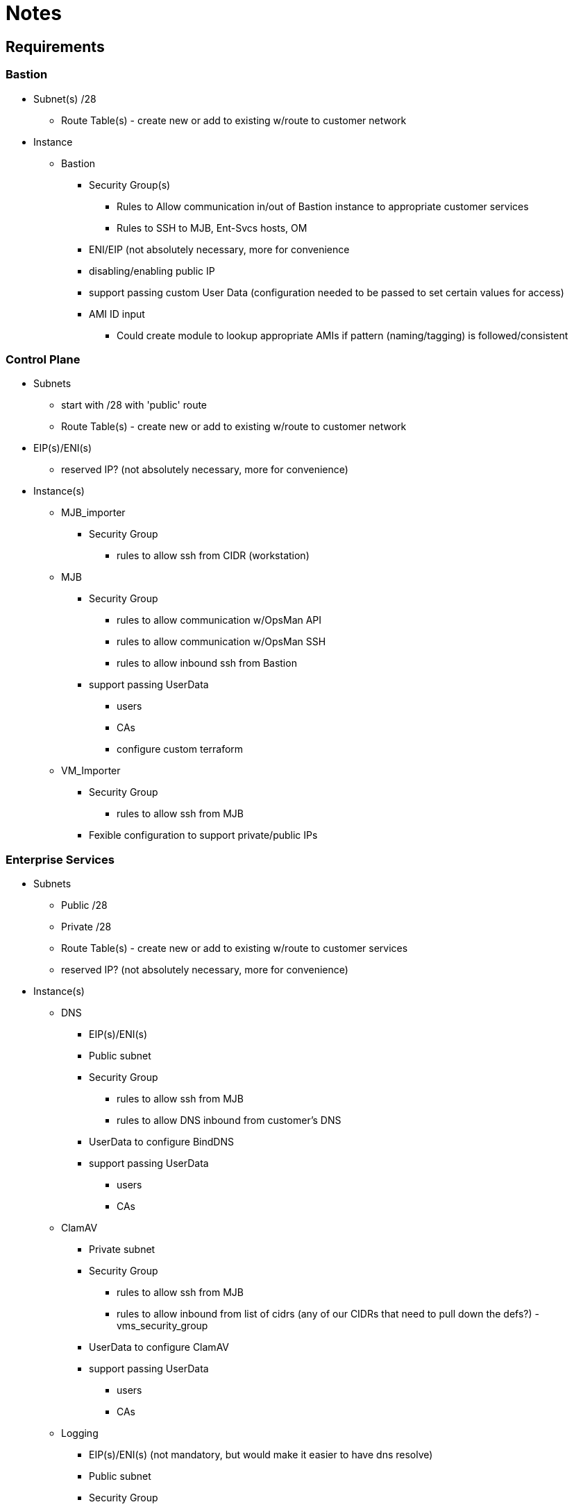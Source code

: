 = Notes

== Requirements

=== Bastion

* Subnet(s) /28
** Route Table(s) - create new or add to existing w/route to customer network
* Instance
** Bastion
*** Security Group(s)
**** Rules to Allow communication in/out of Bastion instance to appropriate customer services
**** Rules to SSH to MJB, Ent-Svcs hosts, OM
*** ENI/EIP (not absolutely necessary, more for convenience
*** disabling/enabling public IP
*** support passing custom User Data (configuration needed to be passed to set certain values for access)
*** AMI ID input
**** Could create module to lookup appropriate AMIs if pattern (naming/tagging) is followed/consistent


=== Control Plane
* Subnets
** start with /28 with 'public' route
** Route Table(s) - create new or add to existing w/route to customer network
* EIP(s)/ENI(s)
** reserved IP? (not absolutely necessary, more for convenience)
* Instance(s)
** MJB_importer
*** Security Group
**** rules to allow ssh from CIDR (workstation)
** MJB
*** Security Group
**** rules to allow communication w/OpsMan API
**** rules to allow communication w/OpsMan SSH
**** rules to allow inbound ssh from Bastion
*** support passing UserData
**** users
**** CAs
**** configure custom terraform
** VM_Importer
*** Security Group
**** rules to allow ssh from MJB
*** Fexible configuration to support private/public IPs


=== Enterprise Services

* Subnets
** Public /28
** Private /28
** Route Table(s) - create new or add to existing w/route to customer services
** reserved IP? (not absolutely necessary, more for convenience)
* Instance(s)
** DNS
*** EIP(s)/ENI(s)
*** Public subnet
*** Security Group
**** rules to allow ssh from MJB
**** rules to allow DNS inbound from customer's DNS
*** UserData to configure BindDNS
*** support passing UserData
**** users
**** CAs
** ClamAV
*** Private subnet
*** Security Group
**** rules to allow ssh from MJB
**** rules to allow inbound from list of cidrs (any of our CIDRs that need to pull down the defs?) - vms_security_group
*** UserData to configure ClamAV
*** support passing UserData
**** users
**** CAs
** Logging
*** EIP(s)/ENI(s) (not mandatory, but would make it easier to have dns resolve)
*** Public subnet
*** Security Group
**** rules to allow ssh from MJB
**** rules to allow inbound from list of cidrs (any of our CIDRs that need to log out to this server) - vm_security_group
**** rules to support Splunk UI
*** UserData to configure Splunk
*** support passing UserData
**** users
**** CAs

=== PAS
* Security group rules update?
** MJB inbound to RDS? or do we ssh to OpsMan and run scripts there? does peering w/ security group rule make this work?
* Issue with code trying to create VPC endpoints when internetless flag is set
* Potential changes needed to support >10 minute creation of ELBs (May be moot if move to classic)

== Order of operations
. Bootstrap Bastion VPC
. Bootstrap Control Plane VPC
. Launch MJB
.. Import MJB AMI
.. Launch Instance using MJB AMI w/appropriate UserData
. Import OpsMan/StemCell AMIs
. Bootstrap Enterprise Services VPC
. Launch Ent-SVCS instances
.. Launch DNS
.. Launch ClamAV
.. Launch logging
. Bootstrap PAS (terraform)
.. Infrastructure
.. Launch OpsMan
. Deploy
.. Configure OpsMan
.. Launch Director
.. Deploy PAS
... Upload PAS product
... Configure PAS product
... Deploy


== proposed/existing modules
* subnet creation
** CP
** Ent-Svcs
* Security Group/rules creation/lookups
** MJB SSH Client
** Logging Service Client (Potentially for non bosh/PAS VMs)
** ClamAV Service Client (Potentially for non bosh/PAS VMs)
* ENI creation/assignment/lookup
* EIP creation/assignment/lookup
* AMI Lookups (tagging conventions)
** Amazon HVM (for importers)
** Bastion
** MJB
** OpsMan
* module(s) around UserData to support
** users config
** CAs
** other custom reqs
* separate tf logic into module to create ELBs (classic LB)




